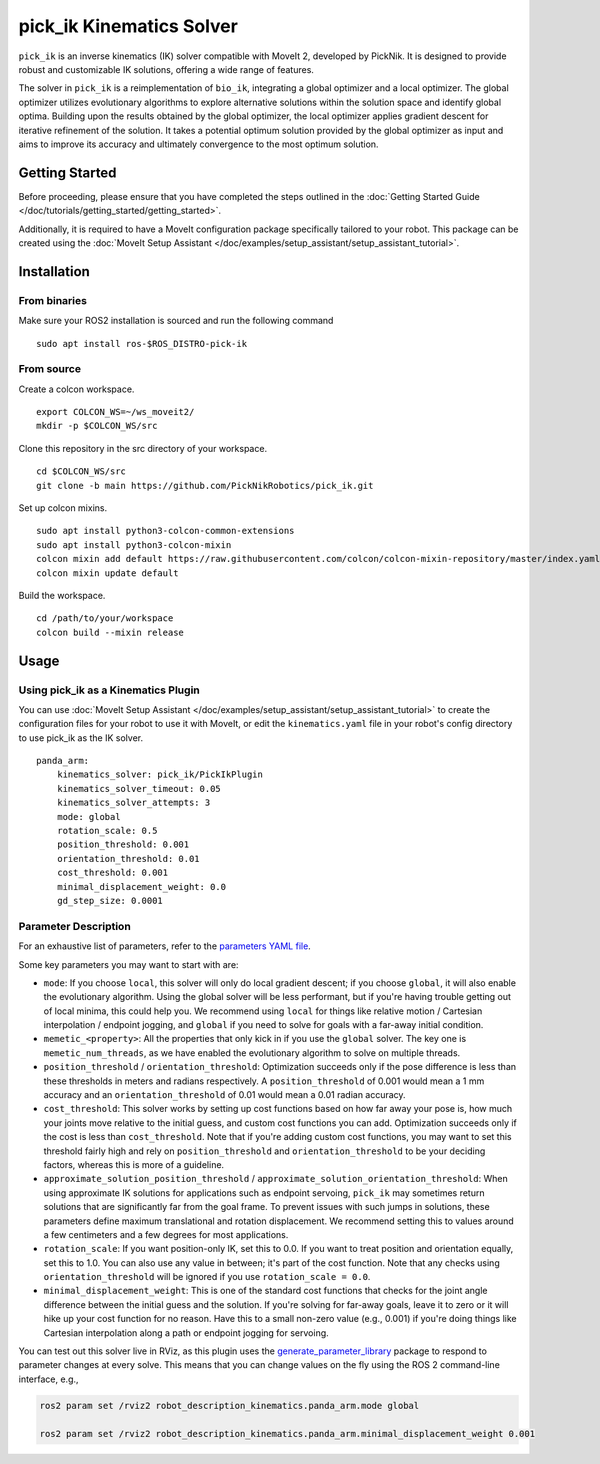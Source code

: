 pick_ik Kinematics Solver
=========================

``pick_ik`` is an inverse kinematics (IK) solver compatible with MoveIt 2,
developed by PickNik. It is designed to provide robust and customizable IK solutions,
offering a wide range of features.

The solver in ``pick_ik`` is a reimplementation of ``bio_ik``, integrating a global optimizer and a local optimizer.
The global optimizer utilizes evolutionary algorithms to explore alternative solutions within the solution space
and identify global optima. Building upon the results obtained by the global optimizer, the local optimizer applies
gradient descent for iterative refinement of the solution. It takes a potential optimum solution provided by the global
optimizer as input and aims to improve its accuracy and ultimately convergence to the most optimum solution.

Getting Started
---------------
Before proceeding, please ensure that you have completed the steps outlined in the :doc:`Getting Started Guide </doc/tutorials/getting_started/getting_started>`.

Additionally, it is required to have a MoveIt configuration package specifically tailored to your robot. This package can be created using the :doc:`MoveIt Setup Assistant </doc/examples/setup_assistant/setup_assistant_tutorial>`.

Installation
------------

From binaries
^^^^^^^^^^^^^
Make sure your ROS2 installation is sourced and run the following command ::

    sudo apt install ros-$ROS_DISTRO-pick-ik

From source
^^^^^^^^^^^

Create a colcon workspace. ::

    export COLCON_WS=~/ws_moveit2/
    mkdir -p $COLCON_WS/src

Clone this repository in the src directory of your workspace. ::

    cd $COLCON_WS/src
    git clone -b main https://github.com/PickNikRobotics/pick_ik.git

Set up colcon mixins. ::

    sudo apt install python3-colcon-common-extensions
    sudo apt install python3-colcon-mixin
    colcon mixin add default https://raw.githubusercontent.com/colcon/colcon-mixin-repository/master/index.yaml
    colcon mixin update default

Build the workspace. ::

    cd /path/to/your/workspace
    colcon build --mixin release

Usage
-----

Using pick_ik as a Kinematics Plugin
^^^^^^^^^^^^^^^^^^^^^^^^^^^^^^^^^^^^

You can use :doc:`MoveIt Setup Assistant </doc/examples/setup_assistant/setup_assistant_tutorial>` to create the configuration files for your robot to use it with MoveIt, or edit the ``kinematics.yaml`` file in your robot's config directory to use pick_ik as the IK solver. ::

    panda_arm:
        kinematics_solver: pick_ik/PickIkPlugin
        kinematics_solver_timeout: 0.05
        kinematics_solver_attempts: 3
        mode: global
        rotation_scale: 0.5
        position_threshold: 0.001
        orientation_threshold: 0.01
        cost_threshold: 0.001
        minimal_displacement_weight: 0.0
        gd_step_size: 0.0001


Parameter Description
^^^^^^^^^^^^^^^^^^^^^

For an exhaustive list of parameters, refer to the `parameters YAML file <../src/pick_ik_parameters.yaml>`__.

Some key parameters you may want to start with are:

- ``mode``: If you choose ``local``, this solver will only do local gradient descent; if you choose ``global``, it will also enable the evolutionary algorithm. Using the global solver will be less performant, but if you're having trouble getting out of local minima, this could help you. We recommend using ``local`` for things like relative motion / Cartesian interpolation / endpoint jogging, and ``global`` if you need to solve for goals with a far-away initial condition.

- ``memetic_<property>``: All the properties that only kick in if you use the ``global`` solver. The key one is ``memetic_num_threads``, as we have enabled the evolutionary algorithm to solve on multiple threads.

- ``position_threshold`` / ``orientation_threshold``: Optimization succeeds only if the pose difference is less than these thresholds in meters and radians respectively. A ``position_threshold`` of 0.001 would mean a 1 mm accuracy and an ``orientation_threshold`` of 0.01 would mean a 0.01 radian accuracy.

- ``cost_threshold``: This solver works by setting up cost functions based on how far away your pose is, how much your joints move relative to the initial guess, and custom cost functions you can add. Optimization succeeds only if the cost is less than ``cost_threshold``. Note that if you're adding custom cost functions, you may want to set this threshold fairly high and rely on ``position_threshold`` and ``orientation_threshold`` to be your deciding factors, whereas this is more of a guideline.

- ``approximate_solution_position_threshold`` / ``approximate_solution_orientation_threshold``: When using approximate IK solutions for applications such as endpoint servoing, ``pick_ik`` may sometimes return solutions that are significantly far from the goal frame. To prevent issues with such jumps in solutions, these parameters define maximum translational and rotation displacement. We recommend setting this to values around a few centimeters and a few degrees for most applications.

- ``rotation_scale``: If you want position-only IK, set this to 0.0. If you want to treat position and orientation equally, set this to 1.0. You can also use any value in between; it's part of the cost function. Note that any checks using ``orientation_threshold`` will be ignored if you use ``rotation_scale = 0.0``.

- ``minimal_displacement_weight``: This is one of the standard cost functions that checks for the joint angle difference between the initial guess and the solution. If you're solving for far-away goals, leave it to zero or it will hike up your cost function for no reason. Have this to a small non-zero value (e.g., 0.001) if you're doing things like Cartesian interpolation along a path or endpoint jogging for servoing.

You can test out this solver live in RViz, as this plugin uses the `generate_parameter_library <https://github.com/PickNikRobotics/generate_parameter_library>`_ package to respond to parameter changes at every solve. This means that you can change values on the fly using the ROS 2 command-line interface, e.g.,

.. code-block::

    ros2 param set /rviz2 robot_description_kinematics.panda_arm.mode global

    ros2 param set /rviz2 robot_description_kinematics.panda_arm.minimal_displacement_weight 0.001


